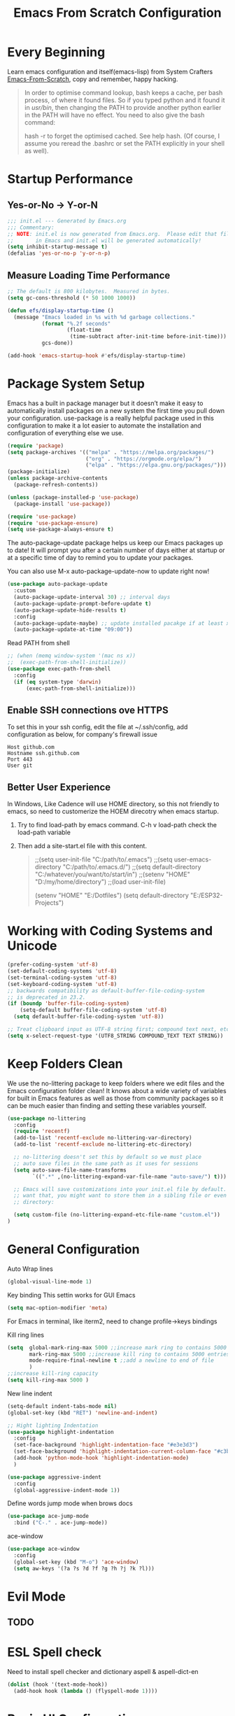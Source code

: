 #+title: Emacs From Scratch Configuration
#+STARTUP: overview
#+PROPERTY: header-args:emacs-lisp :tangle ./init.el :mkdirp yes
* Every Beginning
Learn emacs configuration and itself(emacs-lisp) from System
Crafters [[https://github.com/daviwil/emacs-from-scratch][Emacs-From-Scratch]], copy and remember, happy hacking.

#+begin_quote
In order to optimise command lookup, bash keeps a cache, per bash process, of where it found files. So if you typed python and it found it in /usr/bin/, then changing the PATH to provide another python earlier in the PATH will have no effect. You need to also give the bash command:

hash -r
to forget the optimised cached. See help hash. (Of course, I assume you reread the .bashrc or set the PATH explicitly in your shell as well).
#+end_quote

* Startup Performance
** Yes-or-No -> Y-or-N
#+begin_src emacs-lisp
  ;;; init.el --- Generated by Emacs.org
  ;;; Commentary:
  ;; NOTE: init.el is now generated from Emacs.org.  Please edit that file
  ;;       in Emacs and init.el will be generated automatically!
  (setq inhibit-startup-message t)
  (defalias 'yes-or-no-p 'y-or-n-p)
#+end_src
** Measure Loading Time Performance
#+begin_src emacs-lisp
  ;; The default is 800 kilobytes.  Measured in bytes.
  (setq gc-cons-threshold (* 50 1000 1000))

  (defun efs/display-startup-time ()
    (message "Emacs loaded in %s with %d garbage collections."
             (format "%.2f seconds"
                     (float-time
                      (time-subtract after-init-time before-init-time)))
             gcs-done))

  (add-hook 'emacs-startup-hook #'efs/display-startup-time)
#+end_Src
* Package System Setup
Emacs has a built in package manager but it doesn’t make it easy to
automatically install packages on a new system the first time you pull
down your configuration. use-package is a really helpful package used
in this configuration to make it a lot easier to automate the
installation and configuration of everything else we use.

#+begin_src emacs-lisp
  (require 'package)
  (setq package-archives '(("melpa" . "https://melpa.org/packages/")
                           ("org" . "https://orgmode.org/elpa/")
                           ("elpa" . "https://elpa.gnu.org/packages/")))
  (package-initialize)
  (unless package-archive-contents
    (package-refresh-contents))

  (unless (package-installed-p 'use-package)
    (package-install 'use-package))

  (require 'use-package)
  (require 'use-package-ensure)
  (setq use-package-always-ensure t)
#+end_src

The auto-package-update package helps us keep our Emacs packages up to
date! It will prompt you after a certain number of days either at
startup or at a specific time of day to remind you to update your
packages.

You can also use M-x auto-package-update-now to update right now!

#+begin_src emacs-lisp
  (use-package auto-package-update
    :custom
    (auto-package-update-interval 30) ;; interval days 
    (auto-package-update-prompt-before-update t)
    (auto-package-update-hide-results t)
    :config
    (auto-package-update-maybe) ;; update installed pacakge if at least xx days have pased since last update
    (auto-package-update-at-time "09:00"))
#+end_src

Read PATH from shell
#+begin_src emacs-lisp
  ;; (when (memq window-system '(mac ns x))
  ;;  (exec-path-from-shell-initialize))
  (use-package exec-path-from-shell
    :config
    (if (eq system-type 'darwin)
        (exec-path-from-shell-initialize)))
#+end_src

** Enable SSH connections ove HTTPS
To set this in your ssh config, edit the file at ~/.ssh/config, add configuration as below, for company's firewall issue
#+begin_src shell
Host github.com
Hostname ssh.github.com
Port 443
User git
#+end_src

** Better User Experience
In Windows, Like Cadence will use HOME directory, so this not friendly to emacs, so need to customerize the HOEM direcotry
when emacs startup.
1. Try to find load-path by emacs command. C-h v load-path
   check the load-path variable
2. Then add a site-start.el file with this content.
   #+begin_quote
;;(setq user-init-file "C:/path/to/.emacs")
;;(setq user-emacs-directory "C:/path/to/.emacs.d/")
;;(setq default-directory "C:/whatever/you/want/to/start/in")
;;(setenv "HOME" "D:/my/home/directory")
;;(load user-init-file)

(setenv "HOME" "E:/Dotfiles")
(setq default-directory "E:/ESP32-Projects")
   #+end_quote
   
* Working with Coding Systems and Unicode
#+begin_src emacs-lisp
  (prefer-coding-system 'utf-8)
  (set-default-coding-systems 'utf-8)
  (set-terminal-coding-system 'utf-8)
  (set-keyboard-coding-system 'utf-8)
  ;; backwards compatibility as default-buffer-file-coding-system
  ;; is deprecated in 23.2.
  (if (boundp 'buffer-file-coding-system)
      (setq-default buffer-file-coding-system 'utf-8)
    (setq default-buffer-file-coding-system 'utf-8))

  ;; Treat clipboard input as UTF-8 string first; compound text next, etc.
  (setq x-select-request-type '(UTF8_STRING COMPOUND_TEXT TEXT STRING))
#+end_src

* Keep Folders Clean
We use the no-littering package to keep folders where we edit files
and the Emacs configuration folder clean! It knows about a wide
variety of variables for built in Emacs features as well as those from
community packages so it can be much easier than finding and setting
these variables yourself.

#+begin_src emacs-lisp
  (use-package no-littering
    :config
    (require 'recentf)
    (add-to-list 'recentf-exclude no-littering-var-directory)
    (add-to-list 'recentf-exclude no-littering-etc-directory)

    ;; no-littering doesn't set this by default so we must place
    ;; auto save files in the same path as it uses for sessions
    (setq auto-save-file-name-transforms
          `((".*" ,(no-littering-expand-var-file-name "auto-save/") t)))

    ;; Emacs will save customizations into your init.el file by default. If you don't
    ;; want that, you might want to store them in a sibling file or even in the etc/
    ;; directory:

    (setq custom-file (no-littering-expand-etc-file-name "custom.el"))
  )
#+end_src

* General Configuration
Auto Wrap lines
#+begin_src emacs-lisp
  (global-visual-line-mode 1)  
#+end_src

Key binding
This settin works for GUI Emacs
#+begin_src emacs-lisp
  (setq mac-option-modifier 'meta)
#+end_src
For Emacs in terminal, like iterm2, need to change profile->keys bindings

Kill ring lines
#+begin_src emacs-lisp
  (setq  global-mark-ring-max 5000 ;;increase mark ring to contains 5000 entries
         mark-ring-max 5000 ;;increase kill ring to contains 5000 entries
         mode-require-final-newline t ;;add a newline to end of file
         )
  ;;increase kill-ring capacity
  (setq kill-ring-max 5000 )
#+end_src

New line indent
#+begin_src emacs-lisp
  (setq-default indent-tabs-mode nil)
  (global-set-key (kbd "RET") 'newline-and-indent)

  ;; Hight lighting Indentation
  (use-package highlight-indentation
    :config
    (set-face-background 'highlight-indentation-face "#e3e3d3")
    (set-face-background 'highlight-indentation-current-column-face "#c3b3b3")
    (add-hook 'python-mode-hook 'highlight-indentation-mode)
    )

  (use-package aggressive-indent
    :config
    (global-aggressive-indent-mode 1))

#+end_src

Define words jump mode when brows docs
#+begin_src emacs-lisp
  (use-package ace-jump-mode
    :bind ("C-." . ace-jump-mode))
#+end_src

ace-window
#+begin_src emacs-lisp
  (use-package ace-window
    :config
    (global-set-key (kbd "M-o") 'ace-window)
    (setq aw-keys '(?a ?s ?d ?f ?g ?h ?j ?k ?l)))
#+end_src
* Evil Mode
** TODO 

* ESL Spell check
Need to install spell checker and dictionary
aspell & aspell-dict-en
#+begin_src emacs-lisp
  (dolist (hook '(text-mode-hook))
    (add-hook hook (lambda () (flyspell-mode 1))))
#+end_src

* Basic UI Configuration

** Windows Size
#+begin_src emacs-lisp
  (if (display-graphic-p)
      (progn
        (add-to-list 'default-frame-alist '(height . 45))
        (add-to-list 'default-frame-alist '(width . 80))))
#+end_src
** Bar Mode and Transparency
#+begin_src emacs-lisp
  (if (display-graphic-p)
      (progn
        (scroll-bar-mode -1)        ; Disable visible scrollbar
        (tool-bar-mode -1)          ; Disable the toolbar
        (tooltip-mode -1)           ; Disable tooltips
        (set-fringe-mode 10)        ; Give some breathing room
        (menu-bar-mode -1)            ; Disable the menu bar
        ))

  ;; Set up the visible bell
  (setq visible-bell t)
  (display-time-mode 1)
  (column-number-mode)
  (global-display-line-numbers-mode t)

  ;; Set frame transparenc
  (defvar efs/frame-transparency '(90 . 90))
  (set-frame-parameter (selected-frame) 'alpha efs/frame-transparency)
  (add-to-list 'default-frame-alist `(alpha . ,efs/frame-transparency))
  ;; (set-frame-parameter (selected-frame) 'fullscreen 'maximized)
  ;; (add-to-list 'default-frame-alist '(fullscreen . maximized))
#+end_src

** Font Configuration
Use Fira code and Cantarell
#+begin_src emacs-lisp
  ;; For mainly ascii characters inputs&writing, no need.
  ;; (use-package unicode-fonts              
  ;; :config
  ;; (unicode-fonts-setup))

  (defvar efs/default-font-size 150)
  (defvar efs/default-variable-font-size 150)
  (if (display-graphic-p)
      (progn
        (set-face-attribute 'default nil :font "Fira Code" :height efs/default-font-size)
        ;; Set the fixed pitch face
        (set-face-attribute 'fixed-pitch nil :font "Fira Code" :height efs/default-font-size)
        ;; Set the variable pitch face
        (set-face-attribute 'variable-pitch nil :font "Cantarell" :height efs/default-variable-font-size :weight 'regular)))
#+end_src

** Color theme
[[https://github.com/hlissner/emacs-doom-themes][doom-themes]] is a great set of themes with a lot of variety and support for many different Emacs modes.  Taking a look at the [[https://github.com/hlissner/emacs-doom-themes/tree/screenshots][screenshots]] might help you decide which one you like best.  You can also run =M-x counsel-load-theme= to choose between them easily.

#+begin_src emacs-lisp
  (use-package doom-themes
    :ensure t)
  (use-package solarized-theme
    :ensure t)
  (if (display-graphic-p)
      (load-theme 'solarized-zenburn t)
    (load-theme 'doom-gruvbox t))
#+end_src

** Better Modeline

[[https://github.com/seagle0128/doom-modeline][doom-modeline]] is a very attractive and rich (yet still minimal) mode line configuration for Emacs.  The default configuration is quite good but you can check out the [[https://github.com/seagle0128/doom-modeline#customize][configuration options]] for more things you can enable or disable.

*NOTE:* The first time you load your configuration on a new machine, you'll need to run `M-x all-the-icons-install-fonts` so that mode line icons display correctly.

#+begin_src emacs-lisp
  ;; doom-modeline depend the all-the-icons package 
  ;; (use-package all-the-icons)
  ;; (use-package doom-modeline
  ;; :init (doom-modeline-mode 1)
  ;; :custom ((doom-modeline-height 15)))
#+end_src

** Key Remapping
The advantage of creating the Super and Hyper in emacs is that you can have more hotkeys, and no major or minor modes will stamp on your keys.
super key should be ok now, for wsl2 environment.
The emacs org mode, S key is shift key!!!

** Which Key

[[https://github.com/justbur/emacs-which-key][which-key]] is a useful UI panel that appears when you start pressing any key binding in Emacs to offer you all possible completions for the prefix.  For example, if you press =C-c= (hold control and press the letter =c=), a panel will appear at the bottom of the frame displaying all of the bindings under that prefix and which command they run.  This is very useful for learning the possible key bindings in the mode of your current buffer.

#+begin_src emacs-lisp
  (use-package which-key
    :diminish which-key-mode
    :config
    (which-key-mode)
    (setq which-key-idle-delay 0.5))
#+end_src

** Show parens
#+begin_src emacs-lisp
  (use-package paren
    :config
    (set-face-attribute 'show-paren-match-expression nil :background "#363e4a")
    (show-paren-mode 1))
#+end_src
** Ivy and Counsel

[[https://oremacs.com/swiper/][Ivy]] is an excellent completion framework for Emacs.  It provides a minimal yet powerful selection menu that appears when you open files, switch buffers, and for many other tasks in Emacs.  Counsel is a customized set of commands to replace `find-file` with `counsel-find-file`, etc which provide useful commands for each of the default completion commands.

[[https://github.com/Yevgnen/ivy-rich][ivy-rich]] adds extra columns to a few of the Counsel commands to provide more information about each item.

#+begin_src emacs-lisp
  (use-package ivy
    :bind (
           ("C-s" . swiper)
           :map ivy-minibuffer-map
           ("TAB" . ivy-alt-done)
           ("C-l" . ivy-alt-done)
           ("C-j" . ivy-next-line)
           ("C-k" . ivy-previous-line)
           :map ivy-switch-buffer-map
           ("C-k" . ivy-previous-line)
           ("C-l" . ivy-done)
           ("C-d" . ivy-switch-buffer-kill)
           :map ivy-reverse-i-search-map
           ("C-k" . ivy-previous-line)
           ("C-d" . ivy-reverse-i-search-kill))
    :config
    (setq ivy-use-virtual-buffers t)
    (setq ivy-wrap t)
    (setq ivy-count-format "(%d/%d) ")
    (setq enable-recursive-minibuffers t)

    (setq ivy-initial-inputs-alist nil)

    ;; Use different regex strategies per completion command
    (push '(completion-at-point . ivy--regex-fuzzy) ivy-re-builders-alist)
    (push '(swiper . ivy--regex-ignore-order) ivy-re-builders-alist)
    (push '(counsel-M-x . ivy--regex-ignore-order) ivy-re-builders-alist)

    ;; Set minibuffer height for different commands
    (setf (alist-get 'counsel-projectile-ag ivy-height-alist) 15)
    (setf (alist-get 'counsel-projectile-rg ivy-height-alist) 15)
    (setf (alist-get 'swiper ivy-height-alist) 15)
    (setf (alist-get 'counsel-switch-buffer ivy-height-alist) 7)

    (ivy-mode 1))

  (use-package ivy-rich
    :after ivy
    :init
    (ivy-rich-mode 1)
    :config
    (setq ivy-format-function #'ivy-format-function-line)
    (setq ivy-rich-display-transformers-list
          (plist-put ivy-rich-display-transformers-list
                     'ivy-switch-buffer
                     '(:columns
                       ((ivy-rich-candidate (:width 40))
                        (ivy-rich-switch-buffer-indicators (:width 4 :face error :align right)); return the buffer indicators
                        (ivy-rich-switch-buffer-major-mode (:width 12 :face warning))          ; return the major mode info
                        (ivy-rich-switch-buffer-project (:width 15 :face success))             ; return project name using `projectile'
                        (ivy-rich-switch-buffer-path (:width (lambda (x) (ivy-rich-switch-buffer-shorten-path x (ivy-rich-minibuffer-width 0.3))))))  ; return file path relative to project root or `default-directory' if project is nil
                       :predicate
                       (lambda (cand)
                         (if-let ((buffer (get-buffer cand)))
                             ;; Don't mess with EXWM buffers
                             (with-current-buffer buffer
                               (not (derived-mode-p 'exwm-mode)))))))))

  (use-package ivy-hydra
    :after ivy)

  (use-package counsel
    :bind (("M-x" . counsel-M-x)
           ("C-x b" . counsel-switch-buffer)
           ("C-M-j" . 'counsel-switch-buffer)
           ("C-x C-b" . counsel-ibuffer)
           ("M-y" . counsel-yank-pop)
           ("C-x C-r" . counsel-recentf)
           ("C-x C-f" . counsel-find-file)
           :map minibuffer-local-map
           ("C-r" . 'counsel-minibuffer-history))
    :custom
    (counsel-linux-app-format-function #'counsel-linux-app-format-function-name-only)
    :config
    (counsel-mode 1))

#+end_src

** Improved Candidate Sorting
prescient.el provides some helpful behavior for sorting Ivy completion
candidates based on how recently or frequently you select them.  This
can be especially helpful when using =M-x= to run commands that you
don't have bound to a key but still need to access occasionally.

#+begin_src emacs-lisp
  (use-package ivy-prescient
    :after counsel
    :custom
    (ivy-prescient-enable-filtering nil)
    :config
    ;; Uncomment the following line to have sorting remembered across sessions!
                                          ;(prescient-persist-mode 1)
    (ivy-prescient-mode 1))

  (use-package smex ;; Adds M-x recent command sorting for counsel-M-x
    :after counsel)
#+end_src

** Helpful Help Commands
[[https://github.com/Wilfred/helpful][Helpful]] adds a lot of very helpful (get it?) information to Emacs'
=describe-= command buffers.  For example, if you use
=describe-function=, you will not only get the documentation about the
function, you will also see the source code of the function and where
it gets used in other places in the Emacs configuration.  It is very
useful for figuring out how things work in Emacs.

#+begin_src emacs-lisp
  (use-package helpful
    :commands (helpful-callable helpful-variable helpful-command helpful-key)
    :custom
    (counsel-describe-function-function #'helpful-callable)
    (counsel-describe-variable-function #'helpful-variable)
    :bind
    ([remap describe-function] . counsel-describe-function)
    ([remap describe-command] . helpful-command)
    ([remap describe-variable] . counsel-describe-variable)
    ([remap describe-key] . helpful-key))

#+end_src

* Programming Config
** Emacs Tree Sitter
#+begin_src emacs-lisp

  (use-package tree-sitter
    :ensure t
    :config
    (global-tree-sitter-mode)
    (add-hook 'tree-sitter-after-on-hook #'tree-sitter-hl-mode)
    )

  (use-package tree-sitter-langs
    :ensure t
    )

#+end_src
** File Explorer sidebar
#+begin_src emacs-lisp
  (use-package treemacs
    :ensure t
    :defer t
    :init
    (with-eval-after-load 'ace-window)
    ;; (define-key ace-window-keymap (kbd "M-0") #'treemacs-select-window))
    :config
    (progn
      (setq treemacs-collapse-dirs                 1
            treemacs-deferred-git-apply-delay      0.5
            treemacs-directory-name-transformer    #'identity
            treemacs-display-in-side-window        t
            treemacs-eldoc-display                 t
            treemacs-file-event-delay              5000
            treemacs-file-extension-regex          treemacs-last-period-regex-value
            treemacs-file-follow-delay             0.2
            treemacs-file-name-transformer         #'identity
            treemacs-follow-after-init             t
            treemacs-expand-after-init             t
            treemacs-git-command-pipe              ""
            treemacs-goto-tag-strategy             'refetch-index
            treemacs-indentation                   2
            treemacs-indentation-string            " "
            treemacs-is-never-other-window         nil
            treemacs-max-git-entries               5000
            treemacs-missing-project-action        'ask
            treemacs-move-forward-on-expand        nil
            treemacs-no-png-images                 nil
            treemacs-no-delete-other-windows       t
            treemacs-project-follow-cleanup        nil
            treemacs-persist-file                  (expand-file-name ".cache/treemacs-persist" user-emacs-directory)
            treemacs-position                      'left
            treemacs-read-string-input             'from-child-frame
            treemacs-recenter-distance             0.1
            treemacs-recenter-after-file-follow    nil
            treemacs-recenter-after-tag-follow     nil
            treemacs-recenter-after-project-jump   'always
            treemacs-recenter-after-project-expand 'on-distance
            ;; treemacs-litter-directories            '("/node_modules" "/.venv" "/.cask")
            treemacs-show-cursor                   nil
            treemacs-show-hidden-files             nil
            treemacs-silent-filewatch              nil
            treemacs-silent-refresh                nil
            treemacs-sorting                       'alphabetic-asc
            treemacs-space-between-root-nodes      t
            treemacs-tag-follow-cleanup            t
            treemacs-tag-follow-delay              1.5
            treemacs-user-mode-line-format         nil
            treemacs-user-header-line-format       nil
            treemacs-width                         20
            treemacs-width-is-initially-locked     t
            treemacs-workspace-switch-cleanup      nil)

      ;; The default width and height of the icons is 22 pixels. If you are
      ;; using a Hi-DPI display, uncomment this to double the icon size.
      ;;(treemacs-resize-icons 44)

      (treemacs-follow-mode t)
      (treemacs-filewatch-mode t)
      (treemacs-fringe-indicator-mode 'always)
      (pcase (cons (not (null (executable-find "git")))
                   (not (null treemacs-python-executable)))
        (`(t . t)
         (treemacs-git-mode 'deferred))
        (`(t . _)
         (treemacs-git-mode 'simple))))
    :bind
    (:map global-map
          ("M-0"       . treemacs-select-window)
          ("C-x t 1"   . treemacs-delete-other-windows)
          ("C-x t t"   . treemacs)
          ("C-x t B"   . treemacs-bookmark)
          ("C-x t C-t" . treemacs-find-file)
          ("C-x t M-t" . treemacs-find-tag)))

  (use-package treemacs-projectile
    :after (treemacs projectile)
    :ensure t)

  (use-package treemacs-icons-dired
    :after (treemacs dired)
    :ensure t
    :config (treemacs-icons-dired-mode))

  (use-package treemacs-magit
    :after (treemacs magit)
    :ensure t)
#+end_src

** Code template
#+begin_src emacs-lisp
  (use-package yasnippet                  
    :config
    (add-hook 'prog-mode-hook #'yas-minor-mode))

  (use-package yasnippet-snippets
    :ensure t)
#+end_src

** Code Folding
Enable Hs-minor-mode globally
#+begin_src emacs-lisp
  (defun my-hs-mode-hook ()
    (hs-minor-mode)
    ;; (local-set-key (kbd "C-=") 'hs-show-block) 
    ;; (local-set-key (kbd "C-+") 'hs-hide-block)
    )
  (add-hook 'prog-mode-hook 'my-hs-mode-hook)
#+end_src

** Company Mode
[[http://company-mode.github.io/][Company Mode]] provides a nicer in-buffer completion interface than =completion-at-point= which is more reminiscent of what you would expect from an IDE.  We add a simple configuration to make the keybindings a little more useful (=TAB= now completes the selection and initiates completion at the current location if needed).
#+begin_src emacs-lisp
  (use-package company
    :ensure t)
  (global-company-mode)
  (global-set-key (kbd "TAB") #'company-indent-or-complete-common)
#+end_src
** LSP Mode Setting
#+begin_src emacs-lisp
  (use-package eglot)
  (require 'eglot)
  (add-hook 'eglot--managed-mode-hook (lambda () (flymake-mode -1)))

  (use-package lsp-mode
    :init
    ;; set prefix for lsp-command-keymap
    (setq lsp-keymap-prefix "C-c l")
    :hook (;; replace XXX-mode with concrete major-mode(e. g. python-mode)
           ;; (XXX-mode . lsp)
           ;; (python-mode . lsp)
           (lua-mode . lsp)
           ;; install lua-lanuage-server first
           (lsp-mode . lsp-enable-which-key-integration))
    :commands lsp)

  ;; optionally
  (use-package lsp-ui :commands lsp-ui-mode)
  ;; if you are ivy user
  (use-package lsp-ivy :commands lsp-ivy-workspace-symbol)
  ;; optional if you want which-key integration
  (use-package lsp-treemacs :commands lsp-treemacs-errors-list)

  (use-package which-key
    :config
    (which-key-mode))
#+end_src
** Common Lisp Setting
1. Install SBCL
   For Arch:
   #+begin_src shell
     $pacman -S sbcl
     $curl -O http://beta.quicklisp.org/quicklisp.lisp
     $sbcl --load quicklisp.lisp
   #+end_src
   
2. Config
#+begin_src emacs-lisp
  ;; (load (expand-file-name "~/quicklisp/slime-helper.el"))
  ;; Replace "sbcl" with the path to your implementation
  ;; (setq inferior-lisp-program "/usr/sbin/sbcl")
  (use-package sly
    :config
    (setq inferior-lisp-program "/usr/bin/sbcl"
          sly-complete-symbol-function 'sly-simple-completions))
#+end_src
** C/C++ Setting
#+begin_src emacs-lisp
  (add-to-list 'eglot-server-programs '((c++-mode c-mode) "clangd"))
  (add-hook 'c-mode-hook 'eglot-ensure)
  (add-hook 'c++-mode-hook 'eglot-ensure)
#+end_src

** Python Setting
*** How to setting Env
+ install virtualenv by pip
  #+begin_src shell
    pip3 install virtualenv
    pip3 install virtualenvwrapper
  #+end_src
  after install python package, add virtualenvwrapper.sh path  to $PATH
  or source virtualenvwrapper.sh first, make makevirtualenv workon ... command available
  #+begin_src shell
    ❯ mkvirtualenv py39
  #+end_src

+ virtualevn set, put setting in .zshrc file
  #+begin_src shell
    #Virtualenvwrapper settings:
    export WORKON_HOME=$HOME/.virtualenvs
    export VIRTUALENVWRAPPER_PYTHON=$HOME/.virtualenvs/py39/bin/python3
    export VIRTUALENVWRAPPER_VIRTUALENV=$HOME/.virtualenvs/py39/bin/virtualenv
    source $HOME/.virtualenvs/py39/bin/activate 
  #+end_src

  #+begin_src shell
    #Run:
    $workon
    #A list of environments, empty, is printed.
  #+end_src
  
*** How to set LSP
+ install Python language server, python-language-server is outdated...
  #+begin_src shell
    pip3 install 'python-lsp-server[all]'
    pip3 install pyls-mypy pyls-isort pyls-black
  #+end_src

   #+begin_src emacs-lisp
     (use-package elpy
       :init
       (elpy-enable)
       :config
       (setq elpy-rpc-virtualenv-path 'current)
       (setq elpy-formatter 'black)
       ;; (setq elpy-syntax-check-command  "black")
       (setq elpy-rpc-backend "pyls")
       (add-hook 'elpy-mode-hook (lambda ()
                                   (add-hook 'before-save-hook
                                             'elpy-format-code nil t)))
       )

     ;; Pyls-mypy Mypy type checking for Python 3
     ;; pyls-isort Isort import sort code formatting
     ;; pyls-black for code formatting using Black
     ;; ;; M-x elpy-config can get the elpy environment config.
     ;; ;; an install the needed pacakge.


     ;; (use-package lsp-python-ms
     ;; :ensure t
     ;; :init (setq lsp-python-ms-auto-install-server t)
     ;; :hook (python-mode . (lambda ()
     ;; (require 'lsp-python-ms)
     ;; (lsp))))  ; or lsp-deferred

     (setq python-indent-guess-indent-offset-verbose nil)
     (setq python-shell-interpreter "python"
           ;; python-shell-interpreter-args "-i --simple-prompt")
           python-shell-interpreter-args "-i")

     ;; format code on save
     ;; (use-package python-black
     ;; :after python
     ;; :config
     ;; (add-hook 'python-mode-hook 'python-black-on-save-mode))
   #+end_src

   #+RESULTS:
** HDL Setting
#+begin_src emacs-lisp
  (use-package verilog-mode
    :config
    ;; User customization for Verilog mode
    (setq verilog-indent-level             3
          verilog-indent-level-module      3
          verilog-indent-level-declaration 3
          verilog-indent-level-behavioral  3
          verilog-indent-level-directive   1
          verilog-case-indent              2
          verilog-auto-newline             t
          verilog-auto-indent-on-newline   t
          verilog-tab-always-indent        t
          verilog-auto-endcomments         t
          verilog-minimum-comment-distance 40
          verilog-indent-begin-after-if    t
          verilog-auto-lineup              'declarations
          verilog-linter                   "verilator --lint-only"
          ))
#+end_src
** TAGS
#+begin_src emacs-lisp
  (use-package counsel-etags
    :bind (("C-]" . counsel-etags-find-tag-at-point))
    :init
    (add-hook 'prog-mode-hook
              (lambda ()
                (add-hook 'after-save-hook
                          'counsel-etags-virtual-update-tags 'append 'local)))
    :config
    (setq counsel-etags-update-interval 60)
    (push "build" counsel-etags-ignore-directories))

#+end_src
** Flycheck
   #+begin_src emacs-lisp
     (use-package flycheck
       :init (global-flycheck-mode))
   #+end_src

** CMake
#+begin_src emacs-lisp
  (use-package cmake-mode
    :config
    (setq auto-mode-alist  
          (append '(("CMakeLists\\.txt\\'" . cmake-mode)  
                    ("\\.cmake\\'" . cmake-mode))  
                  auto-mode-alist)))
#+end_src

** Magit
[[https://magit.vc/][Magit]] is the best Git interface I've ever used.  Common Git operations are easy to execute quickly using Magit's command panel system.

#+begin_src emacs-lisp

   (use-package magit
     :commands magit-status
     :custom
     (magit-display-buffer-function #'magit-display-buffer-same-window-except-diff-v1))

   ;; NOTE: Make sure to configure a GitHub token before using this package!
   ;; - https://magit.vc/manual/forge/Token-Creation.html#Token-Creation
   ;; - https://magit.vc/manual/ghub/Getting-Started.html#Getting-Started
   (use-package forge
     :after magit)
  ;; Note: How to add private to ~/.ssh/config files
  ;; Host github.com-rt4bc
  ;; HostName github.com
  ;; User rt4bc
  ;; IdentityFile ~/.ssh/id_rsa_github_rt

  ;; Note update ssh keybindings
  ;; ssh-add -D ; remove all cache
  ;; ssh-add xxxx_private_key  ;;update host private key.
#+end_src

** Commenting
Emacs' built in commenting functionality =comment-dwim= (usually bound to =M-;=) doesn't always comment things in the way you might expect so we use [[https://github.com/redguardtoo/evil-nerd-commenter][evil-nerd-commenter]] to provide a more familiar behavior.  I've bound it to =M-/= since other editors sometimes use this binding but you could also replace Emacs' =M-;= binding with this command.

#+begin_src emacs-lisp

  (use-package evil-nerd-commenter
    :bind ("M-/" . evilnc-comment-or-uncomment-lines))
#+end_src

** Rainbow Delimiters
[[https://github.com/Fanael/rainbow-delimiters][rainbow-delimiters]] is useful in programming modes because it colorizes nested parentheses and brackets according to their nesting depth.  This makes it a lot easier to visually match parentheses in Emacs Lisp code without having to count them yourself.

#+begin_src emacs-lisp

  (use-package rainbow-delimiters
    :hook (prog-mode . rainbow-delimiters-mode))

#+end_src

* Writing
** Org Mode
[[https://orgmode.org/][Org Mode]] is one of the hallmark features of Emacs.  It is a rich
document editor, project planner, task and time tracker, blogging
engine, and literate coding utility all wrapped up in one package.
*** Beter Font
The =efs/org-font-setup= function configures various text faces to
tweak the sizes of headings and use variable width fonts in most cases
so that it looks more like we're editing a document in =org-mode=.  We
switch back to fixed width (monospace) fonts for code blocks and
tables so that they display correctly.
#+begin_src emacs-lisp

  (defun efs/org-font-setup ()
    ;; Replace list hyphen with dot
    (font-lock-add-keywords 'org-mode
                            '(("^ *\\([-]\\) "
                               (0 (prog1 () (compose-region (match-beginning 1) (match-end 1) "•"))))))

    ;; Set faces for heading levels
    (dolist (face '((org-level-1 . 1.2)
                    (org-level-2 . 1.1)
                    (org-level-3 . 1.05)
                    (org-level-4 . 1.0)
                    (org-level-5 . 1.1)
                    (org-level-6 . 1.1)
                    (org-level-7 . 1.1)
                    (org-level-8 . 1.1)))
      (set-face-attribute (car face) nil :font "Cantarell" :weight 'regular :height (cdr face)))

    ;; Ensure that anything that should be fixed-pitch in Org files appears that way
    (set-face-attribute 'org-block nil    :foreground nil :inherit 'fixed-pitch)
    (set-face-attribute 'org-table nil    :inherit 'fixed-pitch)
    (set-face-attribute 'org-formula nil  :inherit 'fixed-pitch)
    (set-face-attribute 'org-code nil     :inherit '(shadow fixed-pitch))
    ;; (set-face-attribute 'org-table nil    :inherit '(shadow fixed-pitch))
    (set-face-attribute 'org-table nil :inheit '(fixed-pitch))
    (set-face-attribute 'org-verbatim nil :inherit '(shadow fixed-pitch))
    (set-face-attribute 'org-special-keyword nil :inherit '(font-lock-comment-face fixed-pitch))
    (set-face-attribute 'org-meta-line nil :inherit '(font-lock-comment-face fixed-pitch))
    (set-face-attribute 'org-checkbox nil  :inherit 'fixed-pitch)
    (set-face-attribute 'line-number nil :inherit 'fixed-pitch)
    (set-face-attribute 'line-number-current-line nil :inherit 'fixed-pitch))

#+end_src

*** Org Basic Config
This package provides visual alignment for Org Mode, Markdown and table.el tables on
GUI Emacs. It can properly align tables containing variable-pitch font, CJK characters
and images. Meanwhile, the text-based alignment generated by Org mode (or Markdown
mode) is left untouched.
#+begin_src emacs-lisp
  (use-package valign
    :ensure t
    :config
    (add-hook 'org-mode-hook #'valign-mode)
    (add-hook 'org-mode-hook
              (lambda()
                (setq truncate-lines nil))))
#+end_src

This section contains the basic configuration for =org-mode= plus the
configuration for Org agendas and capture templates.
#+begin_src emacs-lisp
  (defun efs/org-mode-setup ()
    (org-indent-mode)
    (variable-pitch-mode 1)
    (visual-line-mode 1))

  (use-package org
    :ensure t
    :pin org
    :commands (org-capture org-agenda)
    :hook (org-mode . efs/org-mode-setup)
    :config
    (setq org-ellipsis " ▾")

    (setq org-agenda-start-with-log-mode t)
    (setq org-log-done 'time)
    (setq org-log-into-drawer t)

    (require 'org-habit)
    (add-to-list 'org-modules 'org-habit)
    (setq org-habit-graph-column 60)

    (setq org-todo-keywords
          '((sequence "TODO(t)" "NEXT(n)" "|" "DONE(d!)")
            (sequence "BACKLOG(b)" "PLAN(p)" "READY(r)" "ACTIVE(a)" "REVIEW(v)" "WAIT(w@/!)" "HOLD(h)" "|" "COMPLETED(c)" "CANC(k@)")))

    )
#+end_src

*** Nice Heading Bullets
#+begin_src emacs-lisp

  (use-package org-bullets
    :ensure t
    :hook (org-mode . org-bullets-mode)
    :custom
    (org-bullets-bullet-list '("☯" "✿" "✚" "◉" "❀" )))

#+end_src

*** Config Babel Languages
Eval code blocks.
#+begin_src emacs-lisp
  (with-eval-after-load 'org
    (org-babel-do-load-languages
     'org-babel-load-languages
     '((emacs-lisp . t)
       (C . t)
       (lua . t)
       (python . t)))
    (push '("conf-unix" . conf-unix) org-src-lang-modes))
#+end_src

Code blocks syntax hightlight
#+begin_src  emacs-lisp
  (use-package htmlize)
#+end_src

*** Structurngle Templates
Org Mode's [[https://orgmode.org/manual/Structure-Templates.html][structure templates]] feature enables you to quickly insert code blocks into your Org files in combination with =org-tempo= by typing =<= followed by the template name like =el= or =py= and then press =TAB=.  For example, to insert an empty =emacs-lisp= block below, you can type =<el= and press =TAB= to expand into such a block.

You can add more =src= block templates below by copying one of the lines and changing the two strings at the end, the first to be the template name and the second to contain the name of the language [[https://orgmode.org/worg/org-contrib/babel/languages.html][as it is known by Org Babel]].

#+begin_src emacs-lisp
  (with-eval-after-load 'org
    (cond
     ((string> org-version "9.")
      (progn
        (with-eval-after-load 'org
          ;; This is needed as of Org 9.x
          (require 'org-tempo)

          (add-to-list 'org-structure-template-alist '("sh" . "src shell"))
          (add-to-list 'org-structure-template-alist '("el" . "src emacs-lisp"))
          (add-to-list 'org-structure-template-alist '("py" . "src python"))
          )))))
#+end_src

*** Auto-tangle Configuration Files
This snippet adds a hook to =org-mode= buffers so that =efs/org-babel-tangle-config= gets executed each time such a buffer gets saved.  This function checks to see if the file being saved is the Emacs.org file you're looking at right now, and if so, automatically exports the configuration here to the associated output files.

#+begin_src emacs-lisp
  ;; Automatically tangle our Emacs.org config file when we save it
  (defun efs/org-babel-tangle-config ()
    (when (string-equal (file-name-directory (buffer-file-name))
                        (expand-file-name user-emacs-directory))
      ;; Dynamic scoping to the rescue
      (let ((org-confirm-babel-evaluate nil))
        (org-babel-tangle))))

  (add-hook 'org-mode-hook (lambda () (add-hook 'after-save-hook #'efs/org-babel-tangle-config)))
#+end_src

*** Format Code Block
#+begin_src emacs-lisp
  (defun indent-org-block-automatically ()
    (when (org-in-src-block-p)
      (org-edit-special)
      (indent-region (point-min) (point-max))
      (org-edit-src-exit)))
  (setq org-src-tab-acts-natively t)
  (add-hook 'org-babel-pre-tangle-hook 'indent-org-block-automatically)
  ;; (run-at-time 1 10 'indent-org-block-automatically)
#+end_src

*** Org Roam Mode
#+begin_src emacs-lisp
  (use-package org-roam
    :ensure t
    :init
    (setq org-roam-v2-ack t)
    :custom
    (org-roam-directory "~/org-brain/")
    :bind
    (("C-c n l" . org-roam-buffer-toggle)
     ("C-c n f" . org-roam-node-find)
     ("C-c n i" . org-roam-node-insert))
    :config
    (org-roam-setup))

#+end_src
** Latex Mode
#+begin_src emacs-lisp

#+end_src
* Ends
** Windows Startup Size
Put this part at the end of init file, for font size config has impact on this.
#+begin_src emacs-lisp
(defun set-frame-size-according-to-resolution ()
  (interactive)
  (if window-system
      (progn
        ;; use 120 char wide window for largish displays
        ;; and smaller 80 column windows for smaller displays
        ;; pick whatever numbers make sense for you
        (if (> (x-display-pixel-width) 1500)
            (setq default-frame-alist
                  '((top . 0)(left . 0)
                    (width . 75)(height . 40)
                    ))
          (setq default-frame-alist
                '((top . 0)(left . 0)
                  (width . 75)(height . 35)
                  )))
        ))
  )
(set-frame-size-according-to-resolution)
#+end_src
** Disable line number hook for special major mode
#+begin_src emacs-lisp
  ;; Disable line numbers for some modes
  (dolist (mode '(org-mode-hook
                  term-mode-hook
                  shell-mode-hook
                  treemacs-mode-hook
                  eshell-mode-hook))
    (add-hook mode (lambda () (display-line-numbers-mode 0))))

  (provide 'init)
  ;;; init.el ends here
#+end_src
